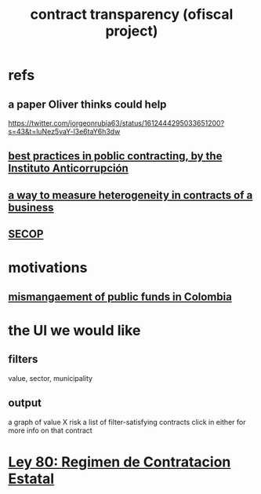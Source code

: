 :PROPERTIES:
:ID:       9112e9d6-903f-4c9a-a6c3-d4dbbed20dd9
:END:
#+title: contract transparency (ofiscal project)
* refs
** a paper Oliver thinks could help
   https://twitter.com/jorgeonrubia63/status/1612444295033651200?s=43&t=luNez5vaY-l3e6taY6h3dw
** [[id:f96e9e52-b4e5-406f-a78e-864534507112][best practices in poblic contracting, by the Instituto Anticorrupción]]
** [[id:f0dfd638-35b9-498c-8420-e239a1042d5c][a way to measure heterogeneity in contracts of a business]]
** [[id:54bc5836-291f-4154-b1e9-7a85cd07ee50][SECOP]]
* motivations
** [[id:0ed98e46-508e-4700-9e27-46bae805a6a6][mismangaement of public funds in Colombia]]
* the UI we would like
** filters
   value, sector, municipality
** output
   a graph of value X risk
   a list of filter-satisfying contracts
   click in either for more info on that contract
* [[id:3103f0d7-d2aa-484e-bdc1-ce3726ce778d][Ley 80: Regimen de Contratacion Estatal]]

